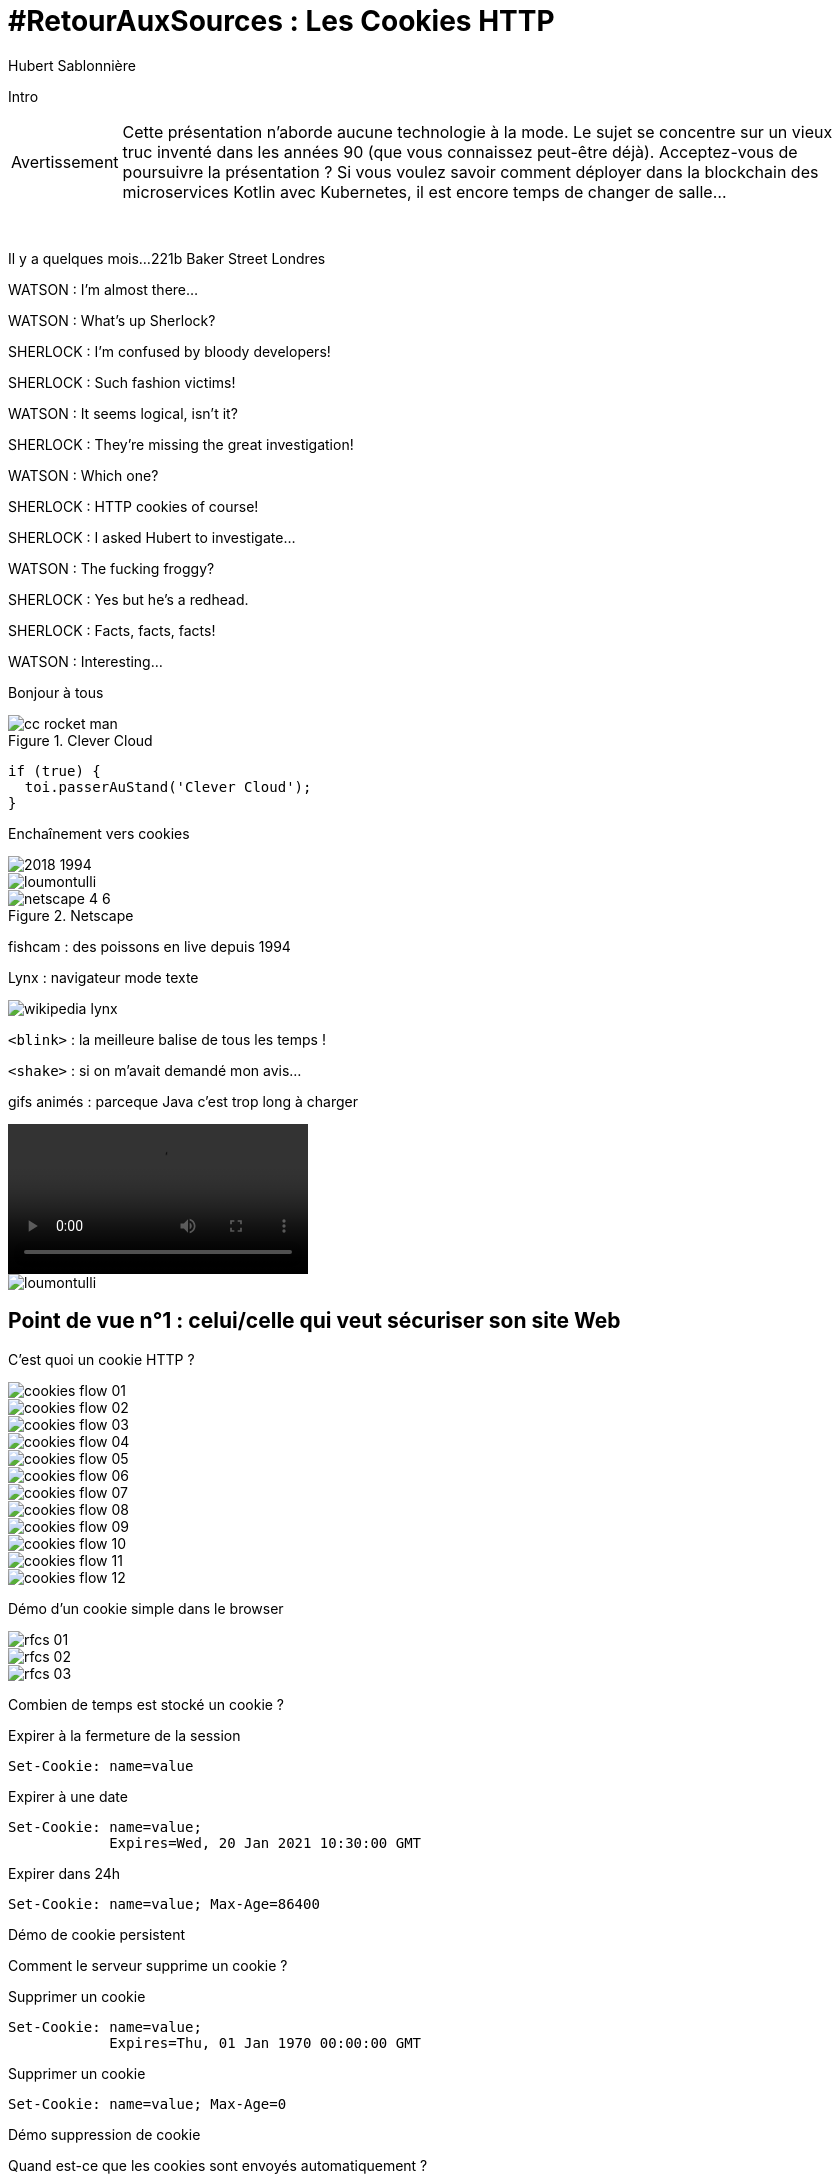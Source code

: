 = #RetourAuxSources : Les Cookies HTTP
Hubert Sablonnière
:author-twitter: @hsablonniere
:author-avatar: img/hsablonniere-profil-2017.jpg
:author-company: Clever Cloud
:author-company-logo: img/clever-cloud-logo.svg
:hashtags: #CookiesRocks
:event: BreizhCamp
:date: 30 mars 2018

[#poster-intro, slide=poster]
Intro

[WARNING#warning-old-stuffs, caption=Avertissement]
Cette présentation n'aborde aucune technologie à la mode.
Le sujet se concentre sur un vieux truc inventé dans les années 90 (que vous connaissez peut-être déjà).
[.question]#Acceptez-vous de poursuivre la présentation ?#
Si vous voulez savoir comment déployer dans la blockchain des microservices Kotlin avec Kubernetes, il est encore temps de changer de salle...

[#london-pre, slide=location]
&nbsp;

[#london, slide=location]
Il y a quelques mois...
221b Baker Street
Londres

[#sherlock-intro-00, slide=sherlock]
WATSON : I'm almost there...

[#sherlock-intro-01, slide=sherlock]
WATSON : What's up Sherlock?

[#sherlock-intro-02, slide=sherlock]
SHERLOCK : I'm confused by bloody developers!

[#sherlock-intro-03, slide=sherlock]
SHERLOCK : Such fashion victims!

[#sherlock-intro-04, slide=sherlock]
WATSON : It seems logical, isn't&nbsp;it?

[#sherlock-intro-05, slide=sherlock]
SHERLOCK : They're missing the great investigation!

[#sherlock-intro-06, slide=sherlock]
WATSON : Which one?

[#sherlock-intro-07, slide=sherlock]
SHERLOCK : HTTP cookies of&nbsp;course!

[#sherlock-intro-08, slide=sherlock]
SHERLOCK : I asked Hubert to investigate...

[#sherlock-intro-09, slide=sherlock]
WATSON : The fucking froggy?

[#sherlock-intro-10, slide=sherlock]
SHERLOCK : Yes but he's a&nbsp;redhead.

[#sherlock-intro-11, slide=sherlock]
SHERLOCK : Facts, facts, facts!

[#sherlock-intro-12, slide=sherlock]
WATSON : Interesting...

[#poster-welcome, slide=poster]
Bonjour à tous

.Clever Cloud
[#clever-cloud.logo]
image::img/cc-rocket-man.png[]

[source#go-to-stand, slide=code]
----
if (true) {
  toi.passerAuStand('Clever Cloud');
}
----

[#transition-to-cookie, slide=blank]
Enchaînement vers cookies

[#back-to-1994.contain]
image::img/2018-1994.svg[]

// http://facesofopensource.com/lou-montulli/
// http://www.peteradamsphoto.com/lou-montulli-2/
[#lou-montulli.big.top]
image::img/loumontulli.jpg[author="Peter Adams"]

.Netscape
[#netscape.logo]
image::img/netscape_4-6.svg[]

[#fishcam, slide=text]
fishcam : des poissons en live depuis 1994

[#lynx, slide=text]
Lynx : navigateur mode texte

[#wikipedia-lynx]
image::img/screenshots/wikipedia-lynx.jpg[url="https://en.wikipedia.org/wiki/Lynx_(web_browser)"]

[#blink-tag, slide=text]
[.blink]`<blink>` : la meilleure balise de tous les temps !

[#shake-tag, slide=text]
[.shake]`<shake>` : si on m'avait demandé mon avis...

[#animated-gifs, slide=text]
gifs animés : parceque Java c'est trop long à charger

[#animated-gifs-example.contain]
video::videos/no.mp4[]

[#lou-and-cookies.contain.light]
image::img/loumontulli.jpg[author="Peter Adams"]

[#section-dev]
== Point de vue n°1 : celui/celle qui veut sécuriser son site Web

[#question-what-are-cookies, slide=question]
C'est quoi un cookie HTTP ?

[#cookies-flow-01.contain]
image::img/cookies-flow-01.svg[]

[#cookies-flow-02.contain]
image::img/cookies-flow-02.svg[]

[#cookies-flow-03.contain]
image::img/cookies-flow-03.svg[]

[#cookies-flow-04.contain]
image::img/cookies-flow-04.svg[]

[#cookies-flow-05.contain]
image::img/cookies-flow-05.svg[]

[#cookies-flow-06.contain]
image::img/cookies-flow-06.svg[]

[#cookies-flow-07.contain]
image::img/cookies-flow-07.svg[]

[#cookies-flow-08.contain]
image::img/cookies-flow-08.svg[]

[#cookies-flow-09.contain]
image::img/cookies-flow-09.svg[]

[#cookies-flow-10.contain]
image::img/cookies-flow-10.svg[]

[#cookies-flow-11.contain]
image::img/cookies-flow-11.svg[]

[#cookies-flow-12.contain]
image::img/cookies-flow-12.svg[]

[#demo-simple-cookie, slide=blank]
Démo d'un cookie simple dans le browser

[#rfcs-01.contain]
image::img/rfcs-01.svg[]

[#rfcs-02.contain]
image::img/rfcs-02.svg[]

[#rfcs-03.contain]
image::img/rfcs-03.svg[]

[#question-cookie-storage-duration, slide=question]
Combien de temps  est stocké un cookie ?

.Expirer à la fermeture de la session
[source#example-cookie-simple, cookies]
Set-Cookie: name=value

.Expirer à une date
[source#example-cookie-expires, cookies]
Set-Cookie: name=value;
            Expires=Wed, 20 Jan 2021 10:30:00 GMT

.Expirer dans 24h
[source#example-cookie-max-age, cookies]
Set-Cookie: name=value; Max-Age=86400

[#demo-persistent-cookie, slide=blank]
Démo de cookie persistent

[#question-how-to-delete-cookies, slide=question]
Comment le serveur  supprime un cookie ?

.Supprimer un cookie
[source#example-cookie-expires-delete, cookies]
Set-Cookie: name=value;
            Expires=Thu, 01 Jan 1970 00:00:00 GMT

.Supprimer un cookie
[source#example-cookie-max-age-delete, cookies]
Set-Cookie: name=value; Max-Age=0

[#demo-delete-cookie, slide=blank]
Démo suppression de cookie

[#question-when-are-cookies-sent, slide=question]
Quand est-ce que  les cookies sont  envoyés automatiquement ?

[source#example-cookie-domain-unset, cookies]
Set-Cookie: name=value

[source#example-cookie-domain, cookies]
Set-Cookie: name=value; Domain=cookies.rocks

[source#example-cookie-subdomain, cookies]
Set-Cookie: name=value; Domain=blue.cookies.rocks

[source#example-cookie-subsubdomain, cookies]
Set-Cookie: name=value; Domain=big.blue.cookies.rocks

[#demo-domain-cookie, slide=blank]
Démos de cookies avec l'attribut Domain

// [#recap-domain-attribute, slide=table]
// --
// |===
// |                       |c.r |blue.c.r |green.c.r |big.blue.c.r
//
// // |sans domaine           |OUI |         |          |
// |domaine c.r            |OUI |OUI      |OUI       |OUI
// |sous-domaine blue.c.r  |    |OUI      |          |OUI
// |sous-domaine green.c.r |    |         |OUI       |
// |===
// --

[#question-a-cookie-on-dot-com, slide=question]
Un cookie pour `.com` ?

[#no-dot-com-cookie.contain]
video::videos/no.mp4#t=4[]

[#mozilla-issue-252342]
image::img/screenshots/mozilla-issue-252342.jpg[url="https://bugzilla.mozilla.org/show_bug.cgi?id=252342"]

[#mozilla-issue-331510]
image::img/screenshots/mozilla-issue-331510.jpg[url="https://bugzilla.mozilla.org/show_bug.cgi?id=331510"]

[#mozilla-issue-342314]
image::img/screenshots/mozilla-issue-342314.jpg[url="https://bugzilla.mozilla.org/show_bug.cgi?id=342314"]

[#mozilla-public-suffix-list]
image::img/screenshots/mozilla-public-suffix-list.jpg[url="https://wiki.mozilla.org/Public_Suffix_List"]

[#publicsuffix-org]
image::img/screenshots/publicsuffix-org.jpg[url="https://publicsuffix.org"]

[#rfcs-04-again.contain]
image::img/rfcs-04.svg[]

[#rfc6265-page23]
image::img/screenshots/rfc6265-page23.jpg[url="https://tools.ietf.org/html/rfc6265#page-23", width="1024"]

[#mozilla-source-effective-tld-names]
image::img/screenshots/mozilla-source-effective-tld-names.jpg[url="https://dxr.mozilla.org/mozilla-central/source/netwerk/dns/effective_tld_names.dat", width="1024"]

[#chrome-source-effective-tld-names]
image::img/screenshots/chrome-source-effective-tld-names.jpg[url="https://chromium.googlesource.com/chromium/src/net/+/master/base/registry_controlled_domains/effective_tld_names.dat"]

[#safari-source-effective-tld-names]
image::img/screenshots/safari-source-effective-tld-names.jpg[url="https://github.com/WebKit/webkit/blob/master/Source/WebCore/platform/soup/PublicSuffixSoup.cpp"]

[#libsoup-source-effective-tld-names]
image::img/screenshots/libsoup-source-effective-tld-names.jpg[url="https://github.com/GNOME/libsoup/blob/master/data/effective_tld_names.dat"]

.Public Suffix List (extrait)
[source#public-suffix-list, slide=code]
----
// GitHub, Inc.
// Submitted by Patrick Toomey <security@github.com>
github.io
githubusercontent.com

// GitLab, Inc.
// Submitted by Alex Hanselka <alex@gitlab.com>
gitlab.io
----

[#question-a-cookie-on-localhost, slide=question]
Un cookie pour `.localhost` ?

[#no-dot-localhost-gif.contain]
video::videos/no.mp4#t=7[]

[#no-dot-com-cookie-pause, slide=blank]
Pause gif

[source#example-cookie-path, cookies]
Set-Cookie: name=value; Path=/api

[#demo-path-cookie, slide=blank]
Démos de cookies avec l'attribut path

[source#example-cookie-secure, cookies]
Set-Cookie: name=value; Secure

[#demo-secure-cookie, slide=blank]
Démos de cookies avec l'attribut secure

[#draft-ietf-httpbis-cookie-alone]
image::img/screenshots/draft-ietf-httpbis-cookie-alone.jpg[url="https://tools.ietf.org/html/draft-ietf-httpbis-cookie-alone-01", width="1024"]

.Header HSTS (attention !)
[source#hsts, slide=code]
----
Strict-Transport-Security: max-age=86400;
                           includeSubDomains
----

[#question-cookie-port-verification, slide=question]
Y a-t-il une  vérification sur le port ?

[#gif-no-port-cookie.contain]
video::videos/no.mp4#t=13[]

[#sop, slide=text]
SOP : Same Origin Policy

[.contain]
image::img/origin.svg[]

[#draft-west-origin-cookies]
image::img/screenshots/draft-west-origin-cookies.jpg[url="https://tools.ietf.org/html/draft-west-origin-cookies-01", width="1024"]

[#ajax, slide=text]
AJAX : Asynchronous JavaScript & XML

[source#xhr, slide=code]
----
const xhr = new XMLHttpRequest();
xhr.open('GET', '/url', true);
xhr.responseType = 'json';

xhr.withCredentials = true;

xhr.send();
----

// CORS
[source#xhr-cors, slide=code]
Access-Control-Allow-Credentials: true

[#fetch, slide=text]
fetch : La nouvelle XHR

// CORS
[source#fetch-code, slide=code]
fetch('/url', { credentials: 'omit' })
fetch('/url', { credentials: 'same-origin' })
fetch('/url', { credentials: 'include' })

// withCredentials pour le cross site

[#caniuse-fetch]
image::img/screenshots/caniuse-fetch.jpg[url="https://caniuse.com/#feat=fetch"]

// credentials: 'include'

[#cookies-flow-08-bis.contain]
image::img/cookies-flow-08.svg[]

[#cookies-flow-09-bis.contain]
image::img/cookies-flow-09.svg[]

[#cookies-flow-10-bis.contain]
image::img/cookies-flow-10.svg[]

[#cookies-flow-11-bis.contain]
image::img/cookies-flow-11.svg[]

[#question-what-is-csrf, slide=question]
C'est quoi  une attaque CSRF/XSRF ?

[#demo-csrf, slide=blank]
Démos CSRF

[#owasp-csrf]
image::img/screenshots/owasp-csrf.jpg[url="https://www.owasp.org/index.php/Cross-Site_Request_Forgery_(CSRF)"]

[#rfcs-05-again.contain]
image::img/rfcs-05.svg[]

[source#example-cookie-samesite-lax, cookies]
Set-Cookie: name=value; SameSite=Lax

[source#example-cookie-samesite-strict, cookies]
Set-Cookie: name=value; SameSite=Strict

[#demo-samesite-cookie, slide=blank]
Démos samesite

// [#screenshot-caniuse-samesite-cookies.contain]
// image::img/screenshots/caniuse-com-feat-same-site-cookie-attribute.jpg[]

[#question-who-can-read-cookies, slide=question]
Qui peut lire quels cookies ?

[#document-cookie, slide=text]
`document.cookie` : l'API navigateur la plus étrange du monde

[#demo-document-cookie, slide=blank]
Démo document.cookie

[#question-xss-attack, slide=question]
C'est quoi  une attaque XSS ?

[#owasp-xss]
image::img/screenshots/owasp-xss.jpg[url="https://www.owasp.org/index.php/Cross-site_Scripting_(XSS)"]

[#developers-google-csp]
image::img/screenshots/developers-google-csp.jpg[url="https://developers.google.com/web/fundamentals/security/csp/"]

[source#example-cookie-http-only, cookies]
Set-Cookie: name=value; HttpOnly

[#demo-httponly-cookie, slide=blank]
Démo http only

[#rfcs-05-again-02.contain]
image::img/rfcs-05.svg[]

[source#example-cookie-prefix-s, cookies]
Set-Cookie: __Secure-name=value; Secure

[source#example-cookie-prefix-h, cookies]
Set-Cookie: __Host-name=value; Secure; Path=/

.Récap. des attributs
[source#example-recap-attributes, cookies]
Set-Cookie: name=value;
            Expires=Tue, 03 Nov 2020 00:00:00 GMT;
            Max-Age=86400;
            Domain=one.cookies.rocks;
            Path=/api;
            Secure;
            HttpOnly;
            SameSite=Lax;
            SameSite=Strict

[#question-cookie-alternatives, slide=question]
Quelles alternatives  pour un stockage local ?

[#window-name, slide=text]
`window.name` : la vieille technique cross-site

[#demo-window-name, slide=blank]
Démo window.name

[#web-storage, slide=text]
Web Storage : `localStorage` et `sessionStorage`

[#demo-web-storage, slide=blank]
Démo Web Storage

[#question-cnil-dev, slide=question]
Que dit la CNIL ?

[#cnil-cookies-conformite]
image::img/screenshots/cnil-cookies-conformite.jpg[url="https://www.cnil.fr/fr/cookies-comment-mettre-mon-site-web-en-conformite"]

[#cnil-cookies-la-loi]
image::img/screenshots/cnil-cookies-la-loi.jpg[url="https://www.cnil.fr/fr/cookies-traceurs-que-dit-la-loi"]

[#section-tracker]
== Point de vue n°2 : celui/celle qui veut "tracer" ses visiteurs

// rappel conditions du CSRF

[#demo-third-party-cookie, slide=blank]
Démo tracking cookie tiers avec referer

[#question-what-is-referer, slide=question]
C'est quoi le referer ?

[#caniuse-referer]
image::img/screenshots/caniuse-referer.jpg[url="https://caniuse.com/#search=referer"]

[#w3c-referrer-policy]
image::img/screenshots/w3c-referrer-policy.jpg[url="https://www.w3.org/TR/referrer-policy/"]

[#question-what-is-a-super-cookie, slide=question]
C'est quoi un supercookie ?

[#tracking-without-javascript, slide=text]
Traçage sans JavaScript : ETag, Date, HSTS Pinning, 301 Redirect...
// redirect ?

[#demo-etag-cookie, slide=blank]
Démo tracking etag avec referer

[#tracking-with-javascript, slide=text]
Traçage avec JavaScript : Cache, Web Storage, IndexedDB, window.name, Canvas...

[#tracking-with-javascript-01, slide=text]
Traçage avec JavaScript : (CSS :visited)...

[#tracking-with-javascript-02, slide=text]
Traçage JavaScript : (Flash, Silverlight)...

[#evercookie]
image::img/screenshots/evercookie.jpg[url="https://github.com/samyk/evercookie"]

[#evercookie-browser-storage-mechanisms]
image::img/screenshots/evercookie-browser-storage-mechanisms.jpg[url="https://github.com/samyk/evercookie#browser-storage-mechanisms"]

[#section-web-citizen]
== Point de vue n°3 : celui/celle qui est soucieux de sa vie privée

[#question, slide=question]
Comment régler  mon navigateur ?

[#browser-cookie-settings, slide=text]
Les cookies tiers

[#demo-browser-cookie-settings, slide=blank]
Démo du réglage des cookies tiers

[#browser-referer-settings, slide=text]
L'en-tête `referer`

[#demo-referer-settings, slide=blank]
Démo du réglage des referers

[#question-cookies-sqlite, slide=question]
Ils sont où les cookies ?

[#demo-cookies-sqlite, slide=blank]
Démo du fichier contenant les cookies

[#question-browser-extensions, slide=question]
Faut-il installer des  extensions navigateur  en plus ?


[#https-everywhere]
image::img/screenshots/https-everywhere.jpg[url="https://www.eff.org/fr/https-everywhere"]

//uBlock

[#adblockplus]
image::img/screenshots/adblockplus.jpg[url="https://adblockplus.org/fr/"]

[#ghostery]
image::img/screenshots/ghostery.jpg[url="https://www.ghostery.com/fr/"]

[#addons-mozilla-firefox-container]
image::img/screenshots/addons-mozilla-firefox-container.jpg[url="https://addons.mozilla.org/en-US/firefox/addon/facebook-container/"]

[#disconnect-me]
image::img/screenshots/disconnect-me.jpg[url="https://disconnect.me/"]

[#privacybadger]
image::img/screenshots/privacybadger.jpg[url="https://www.eff.org/fr/privacybadger"]

[#noscript]
image::img/screenshots/noscript.jpg[url="https://noscript.net/"]

[#panopticlick]
image::img/screenshots/panopticlick.jpg[url="https://panopticlick.eff.org/about"]

[#torbrowser]
image::img/screenshots/torbrowser.jpg[url="https://www.torproject.org/projects/torbrowser.html.en"]

[#question-private-browsing, slide=question]
Que fait la navigation privée  dans tout ça ?

[#question-free-wifi, slide=question]
WiFi gratuits ?

// [#question-cnil-citizen, slide=question]
// La CNIL est mon amie

[#back-to-2018.contain]
image::img/1994-2018.svg[]

// https://web.archive.org/web/20130912000824/http://www.montulli-blog.com:80/2013/05/why-blocking-3rd-party-cookies-could-be.html
// Lou
// The answer is pretty simple:
//
// [#quote]
// The evil you know is better than the one you don't.
// This is probably a race we can't win.

[#sherlock-outro, slide=blank]
Histoire d'outro avec Sherlock

[#sherlock-outro-01, slide=sherlock]
SHERLOCK : Wow&nbsp;lots&nbsp;of facts&nbsp;here!

[#sherlock-outro-02, slide=sherlock]
WATSON : Indeed

[#sherlock-outro-03, slide=sherlock]
SHERLOCK : Know when it smells...

[#sherlock-outro-04, slide=sherlock]
SHERLOCK : Spread knowledge...

[#sherlock-outro-05, slide=sherlock]
SHERLOCK : Debate&nbsp;the&nbsp;future of&nbsp;the Web!

.Merci bcp !
[#poster-thx, slide=poster]
Outro

[#question-questions, slide=question]
Des questions ?
